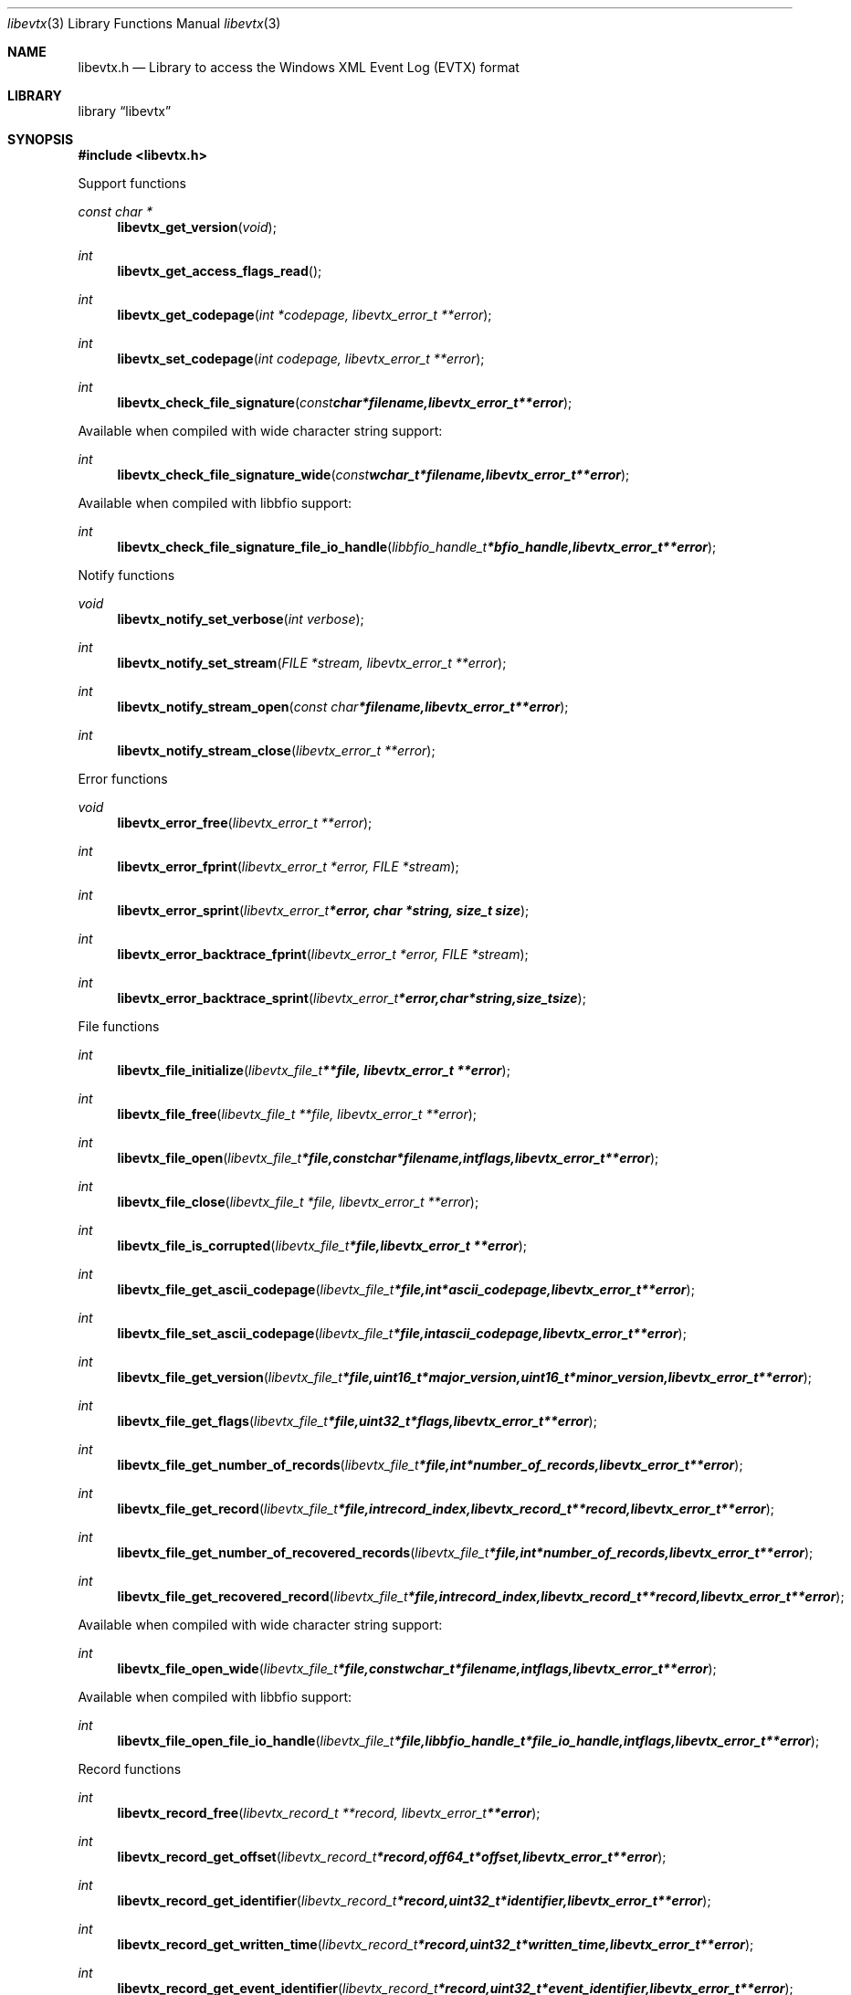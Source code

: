.Dd February 26, 2013
.Dt libevtx 3
.Os libevtx
.Sh NAME
.Nm libevtx.h
.Nd Library to access the Windows XML Event Log (EVTX) format
.Sh LIBRARY
.Lb libevtx
.Sh SYNOPSIS
.In libevtx.h
.Pp
Support functions
.Ft const char *
.Fn libevtx_get_version "void"
.Ft int
.Fn libevtx_get_access_flags_read
.Ft int
.Fn libevtx_get_codepage "int *codepage, libevtx_error_t **error"
.Ft int
.Fn libevtx_set_codepage "int codepage, libevtx_error_t **error"
.Ft int
.Fn libevtx_check_file_signature "const char *filename, libevtx_error_t **error"
.Pp
Available when compiled with wide character string support:
.Ft int
.Fn libevtx_check_file_signature_wide "const wchar_t *filename, libevtx_error_t **error"
.Pp
Available when compiled with libbfio support:
.Ft int
.Fn libevtx_check_file_signature_file_io_handle "libbfio_handle_t *bfio_handle, libevtx_error_t **error"
.Pp
Notify functions
.Ft void
.Fn libevtx_notify_set_verbose "int verbose"
.Ft int
.Fn libevtx_notify_set_stream "FILE *stream, libevtx_error_t **error"
.Ft int
.Fn libevtx_notify_stream_open "const char *filename, libevtx_error_t **error"
.Ft int
.Fn libevtx_notify_stream_close "libevtx_error_t **error"
.Pp
Error functions
.Ft void 
.Fn libevtx_error_free "libevtx_error_t **error"
.Ft int
.Fn libevtx_error_fprint "libevtx_error_t *error, FILE *stream"
.Ft int
.Fn libevtx_error_sprint "libevtx_error_t *error, char *string, size_t size"
.Ft int 
.Fn libevtx_error_backtrace_fprint "libevtx_error_t *error, FILE *stream"
.Ft int
.Fn libevtx_error_backtrace_sprint "libevtx_error_t *error, char *string, size_t size"
.Pp
File functions
.Ft int
.Fn libevtx_file_initialize "libevtx_file_t **file, libevtx_error_t **error"
.Ft int
.Fn libevtx_file_free "libevtx_file_t **file, libevtx_error_t **error"
.Ft int
.Fn libevtx_file_open "libevtx_file_t *file, const char *filename, int flags, libevtx_error_t **error"
.Ft int
.Fn libevtx_file_close "libevtx_file_t *file, libevtx_error_t **error"
.Ft int
.Fn libevtx_file_is_corrupted "libevtx_file_t *file, libevtx_error_t **error"
.Ft int
.Fn libevtx_file_get_ascii_codepage "libevtx_file_t *file, int *ascii_codepage, libevtx_error_t **error"
.Ft int
.Fn libevtx_file_set_ascii_codepage "libevtx_file_t *file, int ascii_codepage, libevtx_error_t **error"
.Ft int
.Fn libevtx_file_get_version "libevtx_file_t *file, uint16_t *major_version, uint16_t *minor_version, libevtx_error_t **error"
.Ft int
.Fn libevtx_file_get_flags "libevtx_file_t *file, uint32_t *flags, libevtx_error_t **error"
.Ft int
.Fn libevtx_file_get_number_of_records "libevtx_file_t *file, int *number_of_records, libevtx_error_t **error"
.Ft int
.Fn libevtx_file_get_record "libevtx_file_t *file, int record_index, libevtx_record_t **record, libevtx_error_t **error"
.Ft int
.Fn libevtx_file_get_number_of_recovered_records "libevtx_file_t *file, int *number_of_records, libevtx_error_t **error"
.Ft int
.Fn libevtx_file_get_recovered_record "libevtx_file_t *file, int record_index, libevtx_record_t **record, libevtx_error_t **error"
.Pp
Available when compiled with wide character string support:
.Ft int
.Fn libevtx_file_open_wide "libevtx_file_t *file, const wchar_t *filename, int flags, libevtx_error_t **error"
.Pp
Available when compiled with libbfio support:
.Ft int
.Fn libevtx_file_open_file_io_handle "libevtx_file_t *file, libbfio_handle_t *file_io_handle, int flags, libevtx_error_t **error"
.Pp
Record functions
.Ft int
.Fn libevtx_record_free "libevtx_record_t **record, libevtx_error_t **error"
.Ft int
.Fn libevtx_record_get_offset "libevtx_record_t *record, off64_t *offset, libevtx_error_t **error"
.Ft int
.Fn libevtx_record_get_identifier "libevtx_record_t *record, uint32_t *identifier, libevtx_error_t **error"
.Ft int
.Fn libevtx_record_get_written_time "libevtx_record_t *record, uint32_t *written_time, libevtx_error_t **error"
.Ft int
.Fn libevtx_record_get_event_identifier "libevtx_record_t *record, uint32_t *event_identifier, libevtx_error_t **error"
.Ft int
.Fn libevtx_record_get_event_identifier_qualifiers "libevtx_record_t *record, uint32_t *event_identifier_qualifiers, libevtx_error_t **error"
.Ft int
.Fn libevtx_record_get_event_level "libevtx_record_t *record, uint8_t *event_level, libevtx_error_t **error"
.Ft int
.Fn libevtx_record_get_utf8_provider_identifier_size "libevtx_record_t *record, size_t *utf8_string_size, libevtx_error_t **error"
.Ft int
.Fn libevtx_record_get_utf8_provider_identifier "libevtx_record_t *record, uint8_t *utf8_string, size_t utf8_string_size, libevtx_error_t **error"
.Ft int
.Fn libevtx_record_get_utf16_provider_identifier_size "libevtx_record_t *record, size_t *utf16_string_size, libevtx_error_t **error"
.Ft int
.Fn libevtx_record_get_utf16_provider_identifier "libevtx_record_t *record, uint16_t *utf16_string, size_t utf16_string_size, libevtx_error_t **error"
.Ft int
.Fn libevtx_record_get_utf8_source_name_size "libevtx_record_t *record, size_t *utf8_string_size, libevtx_error_t **error"
.Ft int
.Fn libevtx_record_get_utf8_source_name "libevtx_record_t *record, uint8_t *utf8_string, size_t utf8_string_size, libevtx_error_t **error"
.Ft int
.Fn libevtx_record_get_utf16_source_name_size "libevtx_record_t *record, size_t *utf16_string_size, libevtx_error_t **error"
.Ft int
.Fn libevtx_record_get_utf16_source_name "libevtx_record_t *record, uint16_t *utf16_string, size_t utf16_string_size, libevtx_error_t **error"
.Ft int
.Fn libevtx_record_get_utf8_computer_name_size "libevtx_record_t *record, size_t *utf8_string_size, libevtx_error_t **error"
.Ft int
.Fn libevtx_record_get_utf8_computer_name "libevtx_record_t *record, uint8_t *utf8_string, size_t utf8_string_size, libevtx_error_t **error"
.Ft int
.Fn libevtx_record_get_utf16_computer_name_size "libevtx_record_t *record, size_t *utf16_string_size, libevtx_error_t **error"
.Ft int
.Fn libevtx_record_get_utf16_computer_name "libevtx_record_t *record, uint16_t *utf16_string, size_t utf16_string_size, libevtx_error_t **error"
.Ft int
.Fn libevtx_record_get_utf8_user_security_identifier_size "libevtx_record_t *record, size_t *utf8_string_size, libevtx_error_t **error"
.Ft int
.Fn libevtx_record_get_utf8_user_security_identifier "libevtx_record_t *record, uint8_t *utf8_string, size_t utf8_string_size, libevtx_error_t **error"
.Ft int
.Fn libevtx_record_get_utf16_user_security_identifier_size "libevtx_record_t *record, size_t *utf16_string_size, libevtx_error_t **error"
.Ft int
.Fn libevtx_record_get_utf16_user_security_identifier "libevtx_record_t *record, uint16_t *utf16_string, size_t utf16_string_size, libevtx_error_t **error"
.Ft int
.Fn libevtx_record_parse_data_with_template_definition "libevtx_record_t *record, libevtx_template_definition_t *template_definition, libevtx_error_t **error"
.Ft int
.Fn libevtx_record_get_number_of_strings "libevtx_record_t *record, int *number_of_strings, libevtx_error_t **error"
.Ft int
.Fn libevtx_record_get_utf8_string_size "libevtx_record_t *record, int string_index, size_t *utf8_string_size, libevtx_error_t **error"
.Ft int
.Fn libevtx_record_get_utf8_string "libevtx_record_t *record, int string_index, uint8_t *utf8_string, size_t utf8_string_size, libevtx_error_t **error"
.Ft int
.Fn libevtx_record_get_utf16_string_size "libevtx_record_t *record, int string_index, size_t *utf16_string_size, libevtx_error_t **error"
.Ft int
.Fn libevtx_record_get_utf16_string "libevtx_record_t *record, int string_index, uint16_t *utf16_string, size_t utf16_string_size, libevtx_error_t **error"
.Ft int
.Fn libevtx_record_get_data_size "libevtx_record_t *record, size_t *data_size, libevtx_error_t **error"
.Ft int
.Fn libevtx_record_get_data "libevtx_record_t *record, uint8_t *data, size_t data_size, libevtx_error_t **error"
.Ft int
.Fn libevtx_record_get_utf8_xml_string_size "libevtx_record_t *record, size_t *utf8_string_size, libevtx_error_t **error"
.Ft int
.Fn libevtx_record_get_utf8_xml_string "libevtx_record_t *record, uint8_t *utf8_string, size_t utf8_string_size, libevtx_error_t **error"
.Ft int
.Fn libevtx_record_get_utf16_xml_string_size "libevtx_record_t *record, size_t *utf16_string_size, libevtx_error_t **error"
.Ft int
.Fn libevtx_record_get_utf16_xml_string "libevtx_record_t *record, uint16_t *utf16_string, size_t utf16_string_size, libevtx_error_t **error"
.Sh DESCRIPTION
.Pp
Template definition
.Ft int
.Fn libevtx_template_definition_initialize "libevtx_template_definition_t **template_definition, libevtx_error_t **error"
.Ft int
.Fn libevtx_template_definition_free "libevtx_template_definition_t **template_definition, libevtx_error_t **error"
.Ft int
.Fn libevtx_template_definition_set_data "libevtx_template_definition_t *template_definition, const uint8_t *data, size_t data_size, uint32_t data_offset, libevtx_error_t **error"
The
.Fn libevtx_get_version
function is used to retrieve the library version.
.Sh RETURN VALUES
Most of the functions return NULL or -1 on error, dependent on the return type. For the actual return values refer to libevtx.h
.Sh ENVIRONMENT
None
.Sh FILES
None
.Sh NOTES
libevtx uses mainly UTF-8 encoded strings except for filenames, but provides several UTF-16 functions.

ASCII strings in an EDB file contain an extended ASCII string using the codepage of the system it was created on. The function
.Ar libevtx_set_ascii_codepage
 allows to set the required codepage for reading and writing. The default codepage is ASCII and replaces all extended characters to the Unicode replacement character (U+fffd) when reading and the ASCII substitude character (0x1a) when writing.

libevtx allows to be compiled with wide character support.
To compile libevtx with wide character support use
.Ar ./configure --enable-wide-character-type=yes
or pass the definition
.Ar HAVE_WIDE_CHARACTER_TYPE
 to the compiler (i.e. in case of Microsoft Visual Studio (MSVS) C++).

To have other code to determine if libevtx was compiled with wide character support it defines
.Ar LIBESEDB_HAVE_WIDE_CHARACTER_TYPE
 in libevtx/features.h.

libevtx allows to be compiled with chained IO support using libbfio.
libevtx will automatically detect if a compatible version of libbfio is available.

To have other code to determine if libevtx was compiled with libbfio support it defines
.Ar LIBESEDB_HAVE_BFIO
 in libevtx/features.h.

.Sh BUGS
Please report bugs of any kind to <joachim.metz@gmail.com> or on the project website:
http://code.google.com/p/libevtx/
.Sh AUTHOR
These man pages were written by Joachim Metz.
.Sh COPYRIGHT
Copyright 2011-2013 Joachim Metz <joachim.metz@gmail.com>.
.Sh SEE ALSO
the libevtx.h include file
